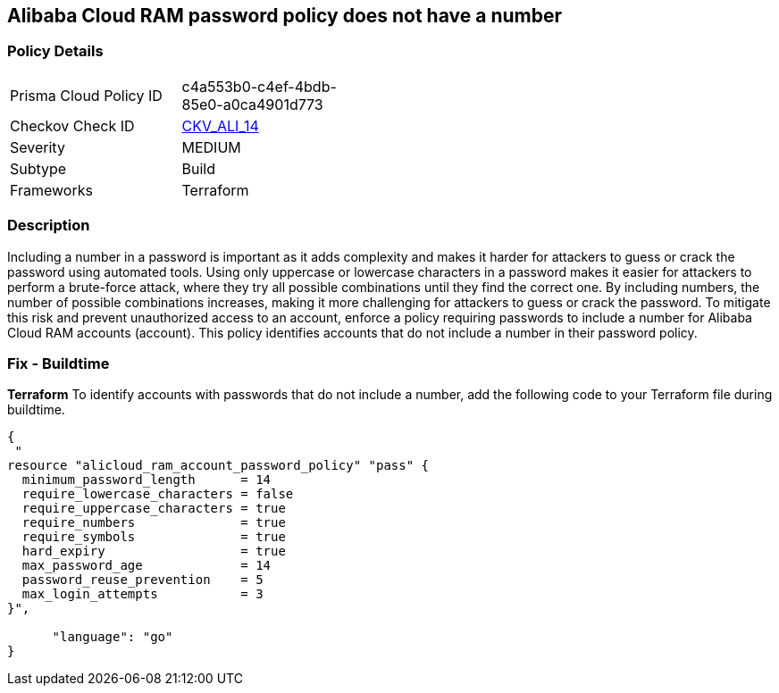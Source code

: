 == Alibaba Cloud RAM password policy does not have a number


=== Policy Details 

[width=45%]
[cols="1,1"]
|=== 
|Prisma Cloud Policy ID 
| c4a553b0-c4ef-4bdb-85e0-a0ca4901d773

|Checkov Check ID 
| https://github.com/bridgecrewio/checkov/tree/master/checkov/terraform/checks/resource/alicloud/RAMPasswordPolicyNumber.py[CKV_ALI_14]

|Severity
|MEDIUM

|Subtype
|Build
// , Run

|Frameworks
|Terraform

|=== 



=== Description 

Including a number in a password is important as it adds complexity and makes it harder for attackers to guess or crack the password using automated tools. Using only uppercase or lowercase characters in a password makes it easier for attackers to perform a brute-force attack, where they try all possible combinations until they find the correct one. By including numbers, the number of possible combinations increases, making it more challenging for attackers to guess or crack the password. To mitigate this risk and prevent unauthorized access to an account, enforce a policy requiring passwords to include a number for Alibaba Cloud RAM accounts (account). This policy identifies accounts that do not include a number in their password policy.

////
=== Fix - Runtime


Alibaba Cloud Portal



. Log in to Alibaba Cloud Portal

. Go to Resource Access Management (RAM) service

. In the left-side navigation pane, click on 'Settings'

. In the 'Security Settings' tab, In the 'Password Strength Settings' Section, Click on 'Edit Password Rule'

. In the 'Required Elements in Password' field, select 'Numbers'

. Click on 'OK'

. Click on 'Close'
////

=== Fix - Buildtime


*Terraform* 
To identify accounts with passwords that do not include a number, add the following code to your Terraform file during buildtime.



[source,go]
----
{
 "
resource "alicloud_ram_account_password_policy" "pass" {
  minimum_password_length      = 14
  require_lowercase_characters = false
  require_uppercase_characters = true
  require_numbers              = true
  require_symbols              = true
  hard_expiry                  = true
  max_password_age             = 14
  password_reuse_prevention    = 5
  max_login_attempts           = 3
}",

      "language": "go"
}
----
